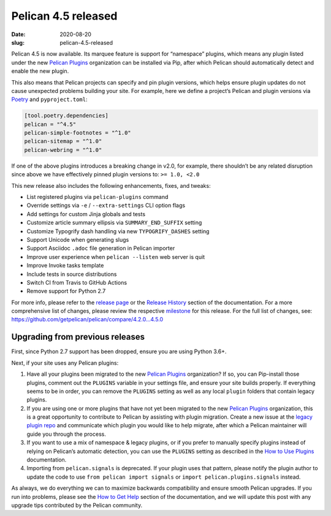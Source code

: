 Pelican 4.5 released
####################

:date: 2020-08-20
:slug: pelican-4.5-released

Pelican 4.5 is now available. Its marquee feature is support for “namespace” plugins, which means any plugin listed under the new `Pelican Plugins`_ organization can be installed via Pip, after which Pelican should automatically detect and enable the new plugin.

This also means that Pelican projects can specify and pin plugin versions, which helps ensure plugin updates do not cause unexpected problems building your site. For example, here we define a project’s Pelican and plugin versions via Poetry_ and ``pyproject.toml``:

.. code-block:: toml

   [tool.poetry.dependencies]
   pelican = "^4.5"
   pelican-simple-footnotes = "^1.0"
   pelican-sitemap = "^1.0"
   pelican-webring = "^1.0"

If one of the above plugins introduces a breaking change in v2.0, for example, there shouldn’t be any related disruption since above we have effectively pinned plugin versions to: ``>= 1.0, <2.0``

This new release also includes the following enhancements, fixes, and tweaks:

* List registered plugins via ``pelican-plugins`` command
* Override settings via ``-e`` / ``--extra-settings`` CLI option flags
* Add settings for custom Jinja globals and tests
* Customize article summary ellipsis via ``SUMMARY_END_SUFFIX`` setting
* Customize Typogrify dash handling via new ``TYPOGRIFY_DASHES`` setting
* Support Unicode when generating slugs
* Support Asciidoc ``.adoc`` file generation in Pelican importer
* Improve user experience when ``pelican --listen`` web server is quit
* Improve Invoke tasks template
* Include tests in source distributions
* Switch CI from Travis to GitHub Actions
* Remove support for Python 2.7

For more info, please refer to the `release page`_ or the `Release History`_
section of the documentation. For a more comprehensive list of changes, please
review the respective milestone_ for this release. For the full list of changes,
see: https://github.com/getpelican/pelican/compare/4.2.0...4.5.0

Upgrading from previous releases
================================

First, since Python 2.7 support has been dropped, ensure you are using Python 3.6+.

Next, if your site uses any Pelican plugins:

1. Have all your plugins been migrated to the new `Pelican Plugins`_ organization? If so, you can Pip-install those plugins, comment out the ``PLUGINS`` variable in your settings file, and ensure your site builds properly. If everything seems to be in order, you can remove the ``PLUGINS`` setting as well as any local ``plugin`` folders that contain legacy plugins.

2. If you are using one or more plugins that have not yet been migrated to the new `Pelican Plugins`_ organization, this is a great opportunity to contribute to Pelican by assisting with plugin migration. Create a new issue at the `legacy plugin repo <https://github.com/getpelican/pelican-plugins/issues>`_ and communicate which plugin you would like to help migrate, after which a Pelican maintainer will guide you through the process.

3. If you want to use a mix of namespace & legacy plugins, or if you prefer to manually specify plugins instead of relying on Pelican’s automatic detection, you can use the ``PLUGINS`` setting as described in the `How to Use Plugins <https://docs.getpelican.com/en/latest/plugins.html#how-to-use-plugins>`_ documentation.

4. Importing from ``pelican.signals`` is deprecated. If your plugin uses that pattern, please notify the plugin author to update the code to use ``from pelican import signals`` or ``import pelican.plugins.signals`` instead.

As always, we do everything we can to maximize backwards compatibility and ensure
smooth Pelican upgrades. If you run into problems, please see the `How to Get Help
<https://docs.getpelican.com/en/latest/contribute.html#how-to-get-help>`_ section
of the documentation, and we will update this post with any upgrade tips
contributed by the Pelican community.

.. _Pelican Plugins: https://github.com/pelican-plugins
.. _Poetry: https://python-poetry.org/
.. _release page: https://github.com/getpelican/pelican/releases/tag/4.5.0
.. _Release History: https://docs.getpelican.com/en/4.5.0/changelog.html
.. _milestone: https://github.com/getpelican/pelican/milestone/16?closed=1

